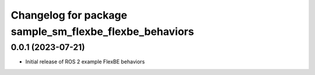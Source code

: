 ^^^^^^^^^^^^^^^^^^^^^^^^^^^^^^^^^^^^^^^^^^^^^^^^^^^^^^^^^^
Changelog for package sample_sm_flexbe_flexbe_behaviors
^^^^^^^^^^^^^^^^^^^^^^^^^^^^^^^^^^^^^^^^^^^^^^^^^^^^^^^^^^

0.0.1 (2023-07-21)
------------------
* Initial release of ROS 2 example FlexBE behaviors